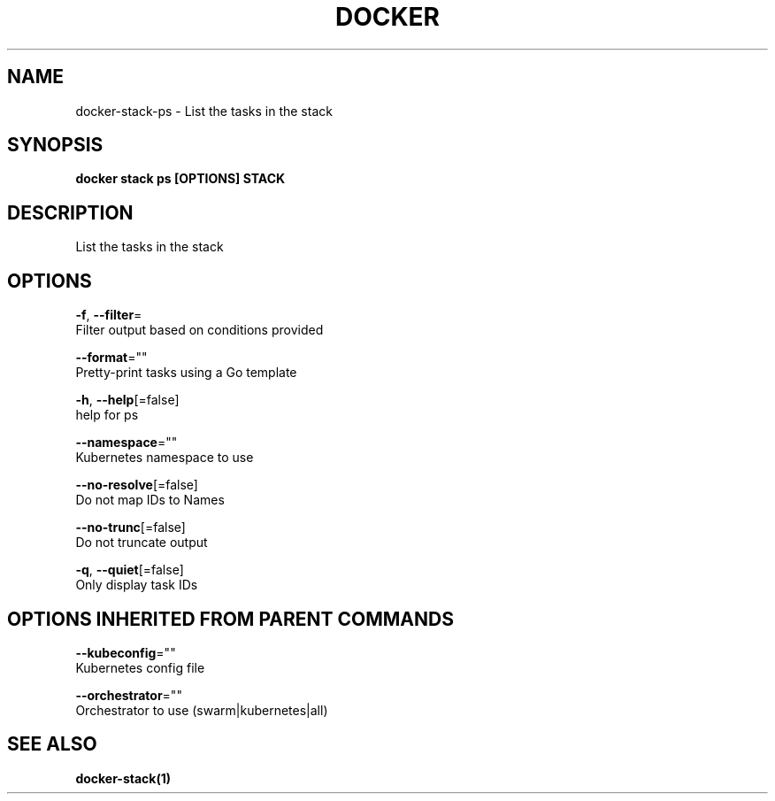 .TH "DOCKER" "1" "Aug 2018" "Docker Community" "" 
.nh
.ad l


.SH NAME
.PP
docker\-stack\-ps \- List the tasks in the stack


.SH SYNOPSIS
.PP
\fBdocker stack ps [OPTIONS] STACK\fP


.SH DESCRIPTION
.PP
List the tasks in the stack


.SH OPTIONS
.PP
\fB\-f\fP, \fB\-\-filter\fP=
    Filter output based on conditions provided

.PP
\fB\-\-format\fP=""
    Pretty\-print tasks using a Go template

.PP
\fB\-h\fP, \fB\-\-help\fP[=false]
    help for ps

.PP
\fB\-\-namespace\fP=""
    Kubernetes namespace to use

.PP
\fB\-\-no\-resolve\fP[=false]
    Do not map IDs to Names

.PP
\fB\-\-no\-trunc\fP[=false]
    Do not truncate output

.PP
\fB\-q\fP, \fB\-\-quiet\fP[=false]
    Only display task IDs


.SH OPTIONS INHERITED FROM PARENT COMMANDS
.PP
\fB\-\-kubeconfig\fP=""
    Kubernetes config file

.PP
\fB\-\-orchestrator\fP=""
    Orchestrator to use (swarm|kubernetes|all)


.SH SEE ALSO
.PP
\fBdocker\-stack(1)\fP

